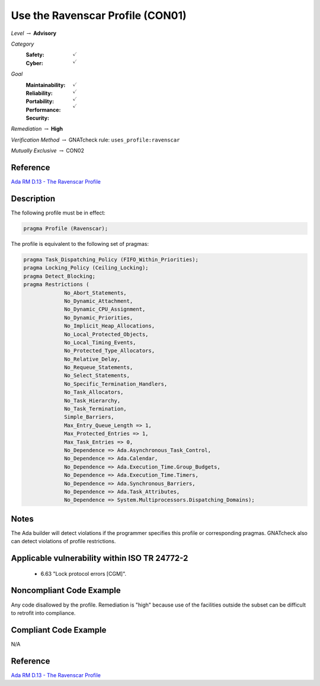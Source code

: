 -----------------------------------
Use the Ravenscar Profile (CON01)
-----------------------------------

*Level* :math:`\rightarrow` **Advisory**

*Category*
   :Safety: :math:`\checkmark`
   :Cyber: :math:`\checkmark`

*Goal*
   :Maintainability: :math:`\checkmark`
   :Reliability: :math:`\checkmark`
   :Portability: :math:`\checkmark`
   :Performance: :math:`\checkmark`
   :Security: 

*Remediation* :math:`\rightarrow` **High**

*Verification Method* :math:`\rightarrow` GNATcheck rule: ``uses_profile:ravenscar``

*Mutually Exclusive* :math:`\rightarrow` CON02

"""""""""""
Reference
"""""""""""

`Ada RM D.13 - The Ravenscar Profile <http://ada-auth.org/standards/12rm/html/RM-D-13.html>`_

"""""""""""""
Description
"""""""""""""

The following profile must be in effect:

.. code:: Ada

   pragma Profile (Ravenscar);

The profile is equivalent to the following set of pragmas:

.. code:: Ada

   pragma Task_Dispatching_Policy (FIFO_Within_Priorities);
   pragma Locking_Policy (Ceiling_Locking);
   pragma Detect_Blocking;
   pragma Restrictions (
          	No_Abort_Statements,
          	No_Dynamic_Attachment,
          	No_Dynamic_CPU_Assignment,
          	No_Dynamic_Priorities,
          	No_Implicit_Heap_Allocations,
          	No_Local_Protected_Objects,
          	No_Local_Timing_Events,
          	No_Protected_Type_Allocators,
          	No_Relative_Delay,
          	No_Requeue_Statements,
          	No_Select_Statements,
          	No_Specific_Termination_Handlers,
          	No_Task_Allocators,
          	No_Task_Hierarchy,
          	No_Task_Termination,
          	Simple_Barriers,
          	Max_Entry_Queue_Length => 1,
          	Max_Protected_Entries => 1,
          	Max_Task_Entries => 0,
          	No_Dependence => Ada.Asynchronous_Task_Control,
          	No_Dependence => Ada.Calendar,
          	No_Dependence => Ada.Execution_Time.Group_Budgets,
          	No_Dependence => Ada.Execution_Time.Timers,
          	No_Dependence => Ada.Synchronous_Barriers,
          	No_Dependence => Ada.Task_Attributes,
          	No_Dependence => System.Multiprocessors.Dispatching_Domains);

"""""""
Notes
"""""""

The Ada builder will detect violations if the programmer specifies this profile or corresponding pragmas. GNATcheck also can detect violations of profile restrictions.

""""""""""""""""""""""""""""""""""""""""""""""""
Applicable vulnerability within ISO TR 24772-2 
""""""""""""""""""""""""""""""""""""""""""""""""

   * 6.63 "Lock protocol errors [CGM]".

"""""""""""""""""""""""""""
Noncompliant Code Example
"""""""""""""""""""""""""""

Any code disallowed by the profile. Remediation is "high" because use of the facilities outside the subset can be difficult to retrofit into compliance.

""""""""""""""""""""""""
Compliant Code Example
""""""""""""""""""""""""

N/A

"""""""""""
Reference
"""""""""""

`Ada RM D.13 - The Ravenscar Profile <http://ada-auth.org/standards/12rm/html/RM-D-13.html>`_
